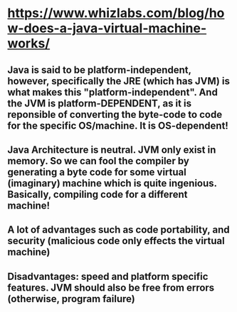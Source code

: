 * https://www.whizlabs.com/blog/how-does-a-java-virtual-machine-works/
** Java is said to be platform-independent, however, specifically the JRE (which has JVM) is what makes this "platform-independent". And the JVM is platform-DEPENDENT, as it is reponsible of converting the byte-code to code for the specific OS/machine. It is OS-dependent!
** Java Architecture is neutral. JVM only exist in memory. So we can fool the compiler by generating a byte code for some virtual (imaginary) machine which is quite ingenious. Basically, compiling code for a different machine!
** A lot of advantages such as code portability, and security (malicious code only effects the virtual machine)
** Disadvantages: speed and platform specific features. JVM should also be free from errors (otherwise, program failure)
** 
